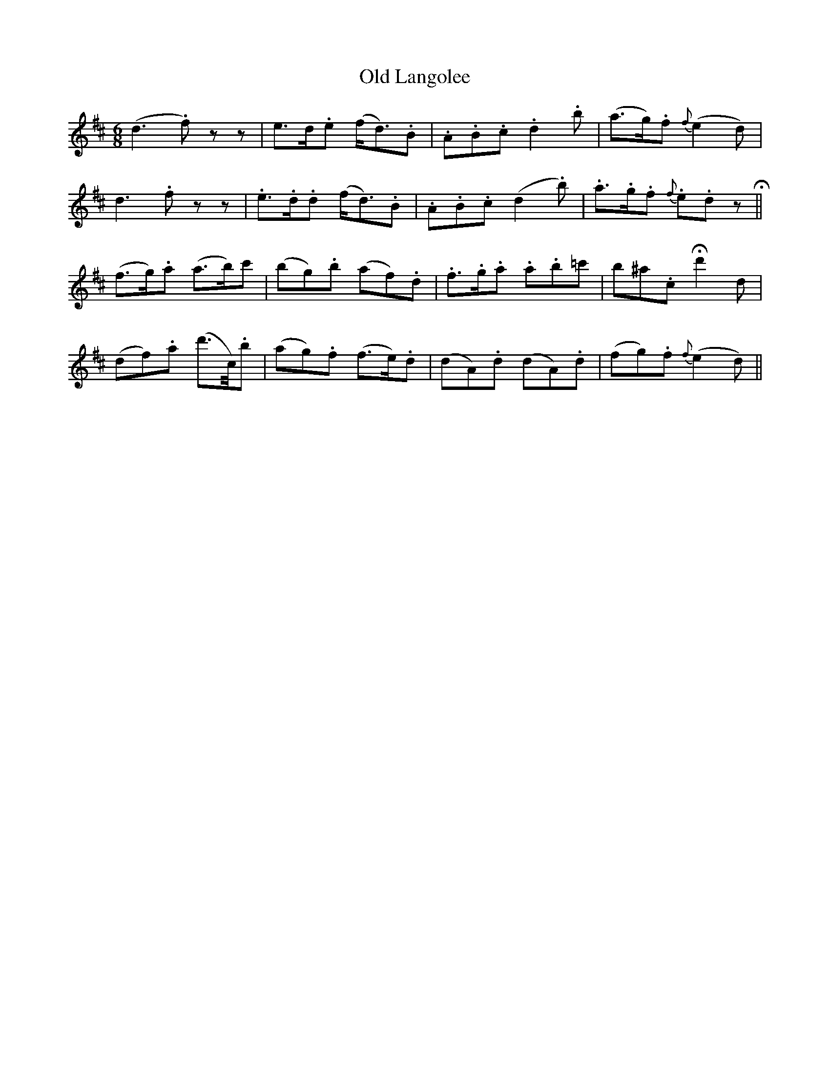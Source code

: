 X: 30265
T: Old Langolee
R: jig
M: 6/8
K: Dmajor
(d3 .f)zz|e>d.e (f<d).B|.A.B.c .d2.b|(a>g).f {f}(e2d)|
d3 .fzz|.e>.d.d (f<d).B|.A.B.c (d2.b)|.a>.g.f {f}.e.dz!fermata!||
(f>g).a (a>b)=.c'|(bg).b (af).d|.f>.g.a .a.b=c'|b^a.c !fermata!d'2d|
(df).a (d'>c/).b|(ag).f (f>e).d|(dA).d (dA).d|(fg).f {f}(e2d)||

